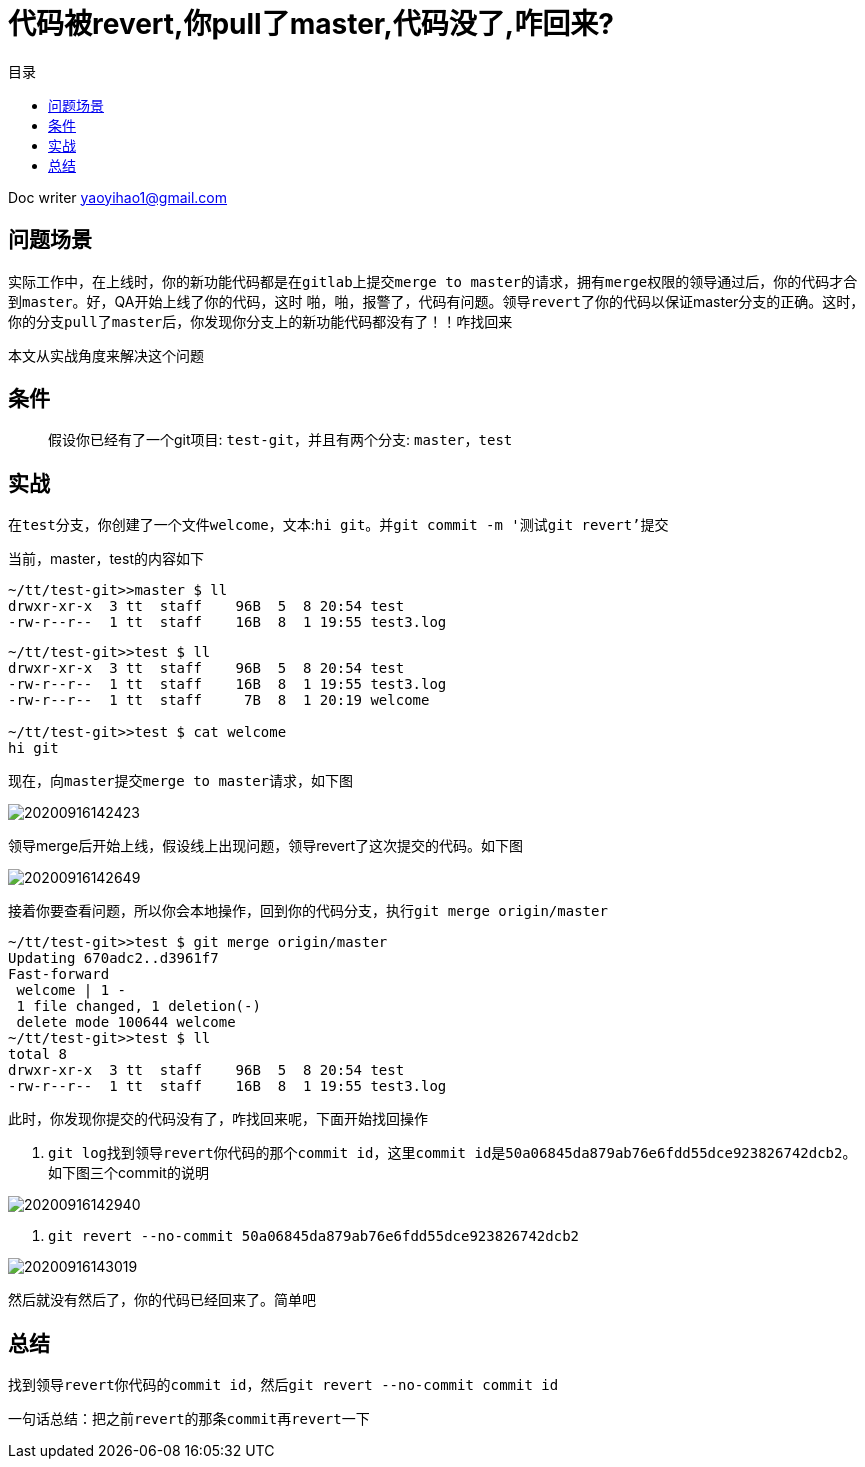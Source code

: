 = 代码被revert,你pull了master,代码没了,咋回来?
:toc: left
:toc-title: 目录
:tip-caption: 💡
:note-caption: ℹ️
:important-caption: ❗
:caution-caption: 🔥
:warning-caption: ⚠️
// :tip-caption: :bulb:
// :note-caption: :information_source:
// :important-caption: :heavy_exclamation_mark:	
// :caution-caption: :fire:
// :warning-caption: :warning:
:icons: font

Doc writer yaoyihao1@gmail.com


== 问题场景
实际工作中，在上线时，你的新功能代码都是在``gitlab``上提交``merge to master``的请求，拥有``merge权限的领导``通过后，你的代码才合到``master``。好，QA开始上线了你的代码，这时 啪，啪，报警了，代码有问题。领导``revert了你的代码``以保证master分支的正确。这时，你的分支``pull了master``后，你发现你分支上的``新功能代码都没有了``！！咋找回来


本文从实战角度来解决这个问题

== 条件
> 假设你已经有了一个git项目: ``test-git``，并且有两个分支: ``master，test``

== 实战
在``test分支``，你创建了一个文件``welcome``，文本:``hi git``。并``git commit -m '测试git revert'提交``

当前，master，test的内容如下
----
~/tt/test-git>>master $ ll
drwxr-xr-x  3 tt  staff    96B  5  8 20:54 test
-rw-r--r--  1 tt  staff    16B  8  1 19:55 test3.log
----
----
~/tt/test-git>>test $ ll
drwxr-xr-x  3 tt  staff    96B  5  8 20:54 test
-rw-r--r--  1 tt  staff    16B  8  1 19:55 test3.log
-rw-r--r--  1 tt  staff     7B  8  1 20:19 welcome

~/tt/test-git>>test $ cat welcome
hi git
----
现在，向``master``提交``merge to master``请求，如下图

image::https://raw.githubusercontent.com/yaoyuanyy/MarkdownPhotos/master/img/20200916142423.png[20200916142423]

领导merge后开始上线，假设线上出现问题，领导revert了这次提交的代码。如下图

image::https://raw.githubusercontent.com/yaoyuanyy/MarkdownPhotos/master/img/20200916142649.png[20200916142649]

接着你要查看问题，所以你会本地操作，回到你的代码分支，执行``git merge origin/master``
----
~/tt/test-git>>test $ git merge origin/master
Updating 670adc2..d3961f7
Fast-forward
 welcome | 1 -
 1 file changed, 1 deletion(-)
 delete mode 100644 welcome
~/tt/test-git>>test $ ll
total 8
drwxr-xr-x  3 tt  staff    96B  5  8 20:54 test
-rw-r--r--  1 tt  staff    16B  8  1 19:55 test3.log
----
此时，你发现你提交的代码没有了，咋找回来呢，下面开始找回操作

1. ``git log``找到领导``revert``你代码的那个``commit id``，这里``commit id``是``50a06845da879ab76e6fdd55dce923826742dcb2``。如下图三个commit的说明

image::https://raw.githubusercontent.com/yaoyuanyy/MarkdownPhotos/master/img/20200916142940.png[20200916142940]

2. ``git revert --no-commit 50a06845da879ab76e6fdd55dce923826742dcb2``

image::https://raw.githubusercontent.com/yaoyuanyy/MarkdownPhotos/master/img/20200916143019.png[20200916143019]

然后就没有然后了，你的代码已经回来了。简单吧

== 总结
找到领导``revert``你代码的``commit id``，然后``git revert --no-commit commit id``

一句话总结：把之前``revert``的那条``commit``再``revert``一下

